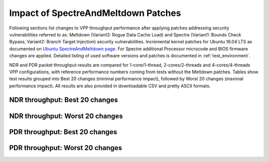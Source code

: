 Impact of SpectreAndMeltdown Patches
====================================

Following sections list changes to VPP throughput performance after
applying patches addressing security vulnerabilities referred to as:
Meltdown (Variant3: Rogue Data Cache Load) and Spectre (Variant1: Bounds
Check Bypass; Variant2: Branch Target Injection) security
vulnerabilities. Incremental kernel patches for Ubuntu 16.04 LTS as
documented on
`Ubuntu SpectreAndMeltdown page <https://wiki.ubuntu.com/SecurityTeam/KnowledgeBase/SpectreAndMeltdown>`_.
For Spectre additional Processor microcode and BIOS firmware changes are
applied. Detailed listing of used software versions and patches is
documented in :ref:`test_environment`.

NDR and PDR packet throughput results are compared for 1-core/1-thread,
2-cores/2-threads and 4-cores/4-threads VPP configurations, with
reference performance numbers coming from tests without the Meltdown
patches. Tables show test results grouped into Best 20 changes (minimal
performance impact), followed by Worst 20 changes (maximal performance
impact). All results are also provided in downloadable CSV and pretty
ASCII formats.

NDR throughput: Best 20 changes
~~~~~~~~~~~~~~~~~~~~~~~~~~~~~~~

.. only:: html

   .. csv-table::
      :align: center
      :file: ../../../../_build/_static/vpp/meltdown-spectre-impact-ndr-1t1c-top.csv

.. only:: latex

   .. raw:: latex

      \makeatletter
      \csvset{
        perfimprovements column width/.style={after head=\csv@pretable\begin{longtable}{m{4cm} m{#1} m{#1} m{#1} m{#1} m{#1}}\csv@tablehead},
      }
      \makeatother

      {\tiny
      \csvautobooklongtable[separator=comma,
        respect all,
        no check column count,
        perfimprovements column width=1cm,
        late after line={\\\hline},
        late after last line={\end{longtable}}
        ]{../_build/_static/vpp/meltdown-spectre-impact-ndr-1t1c-top.csv}
      }

NDR throughput: Worst 20 changes
~~~~~~~~~~~~~~~~~~~~~~~~~~~~~~~~

.. only:: html

   .. csv-table::
      :align: center
      :file: ../../../../_build/_static/vpp/meltdown-spectre-impact-ndr-1t1c-bottom.csv

.. only:: latex

   .. raw:: latex

      \makeatletter
      \csvset{
        perfimprovements column width/.style={after head=\csv@pretable\begin{longtable}{m{4cm} m{#1} m{#1} m{#1} m{#1} m{#1}}\csv@tablehead},
      }
      \makeatother

      {\tiny
      \csvautobooklongtable[separator=comma,
        respect all,
        no check column count,
        perfimprovements column width=1cm,
        late after line={\\\hline},
        late after last line={\end{longtable}}
        ]{../_build/_static/vpp/meltdown-spectre-impact-ndr-1t1c-bottom.csv}
      }

.. only:: html

      NDR throughput: All changes
      ~~~~~~~~~~~~~~~~~~~~~~~~~~~

      Complete results for all NDR tests are available in a CSV and pretty
      ASCII formats:

        - `csv format for 1t1c <../../_static/vpp/meltdown-spectre-impact-ndr-1t1c-full.csv>`_,
        - `csv format for 2t2c <../../_static/vpp/meltdown-spectre-impact-ndr-2t2c-full.csv>`_,
        - `csv format for 4t4c <../../_static/vpp/meltdown-spectre-impact-ndr-4t4c-full.csv>`_,
        - `pretty ASCII format for 1t1c <../../_static/vpp/meltdown-spectre-impact-ndr-1t1c-full.txt>`_,
        - `pretty ASCII format for 2t2c <../../_static/vpp/meltdown-spectre-impact-ndr-2t2c-full.txt>`_,
        - `pretty ASCII format for 4t4c <../../_static/vpp/meltdown-spectre-impact-ndr-4t4c-full.txt>`_.

PDR throughput: Best 20 changes
~~~~~~~~~~~~~~~~~~~~~~~~~~~~~~~

.. only:: html

   .. csv-table::
      :align: center
      :file: ../../../../_build/_static/vpp/meltdown-spectre-impact-pdr-1t1c-top.csv

.. only:: latex

   .. raw:: latex

      \makeatletter
      \csvset{
        perfimprovements column width/.style={after head=\csv@pretable\begin{longtable}{m{4cm} m{#1} m{#1} m{#1} m{#1} m{#1}}\csv@tablehead},
      }
      \makeatother

      {\tiny
      \csvautobooklongtable[separator=comma,
        respect all,
        no check column count,
        perfimprovements column width=1cm,
        late after line={\\\hline},
        late after last line={\end{longtable}}
        ]{../_build/_static/vpp/meltdown-spectre-impact-pdr-1t1c-top.csv}
      }

PDR throughput: Worst 20 changes
~~~~~~~~~~~~~~~~~~~~~~~~~~~~~~~~

.. only:: html

   .. csv-table::
      :align: center
      :file: ../../../../_build/_static/vpp/meltdown-spectre-impact-pdr-1t1c-bottom.csv

.. only:: latex

   .. raw:: latex

      \makeatletter
      \csvset{
        perfimprovements column width/.style={after head=\csv@pretable\begin{longtable}{m{4cm} m{#1} m{#1} m{#1} m{#1} m{#1}}\csv@tablehead},
      }
      \makeatother

      {\tiny
      \csvautobooklongtable[separator=comma,
        respect all,
        no check column count,
        perfimprovements column width=1cm,
        late after line={\\\hline},
        late after last line={\end{longtable}}
        ]{../_build/_static/vpp/meltdown-spectre-impact-pdr-1t1c-bottom.csv}
      }

.. only:: html

      PDR throughput: All changes
      ~~~~~~~~~~~~~~~~~~~~~~~~~~~

      Complete results for all PDR tests are available in a CSV and pretty
      ASCII formats:

        - `csv format for 1t1c <../../_static/vpp/meltdown-spectre-impact-pdr-1t1c-full.csv>`_,
        - `csv format for 2t2c <../../_static/vpp/meltdown-spectre-impact-pdr-2t2c-full.csv>`_,
        - `csv format for 4t4c <../../_static/vpp/meltdown-spectre-impact-pdr-4t4c-full.csv>`_,
        - `pretty ASCII format for 1t1c <../../_static/vpp/meltdown-spectre-impact-pdr-1t1c-full.txt>`_,
        - `pretty ASCII format for 2t2c <../../_static/vpp/meltdown-spectre-impact-pdr-2t2c-full.txt>`_,
        - `pretty ASCII format for 4t4c <../../_static/vpp/meltdown-spectre-impact-pdr-4t4c-full.txt>`_.
